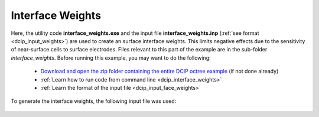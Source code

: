 .. _example_weights:

Interface Weights
=================

Here, the utility code **interface_weights.exe** and the input file **interface_weights.inp** (:ref:`see format <dcip_input_weights>`) are used to create an surface interface weights. This limits negative effects due to the sensitivity of near-surface cells to surface electrodes. Files relevant to this part of the example are in the sub-folder *interface_weights*. Before running this example, you may want to do the following:

	- `Download and open the zip folder containing the entire DCIP octree example <https://github.com/ubcgif/DCIPoctree/raw/master/assets/dcipoctree_example.zip>`__ (if not done already)
	- :ref:`Learn how to run code from command line <dcip_interface_weights>`
	- :ref:`Learn the format of the input file <dcip_input_face_weights>`

To generate the interface weights, the following input file was used:

.. figure:: ../inputfiles/images/interface_weights_input.png
     :align: center
     :width: 700




